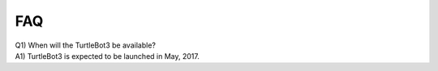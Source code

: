 FAQ
===

| Q1) When will the TurtleBot3 be available?
| A1) TurtleBot3 is expected to be launched in May, 2017.
